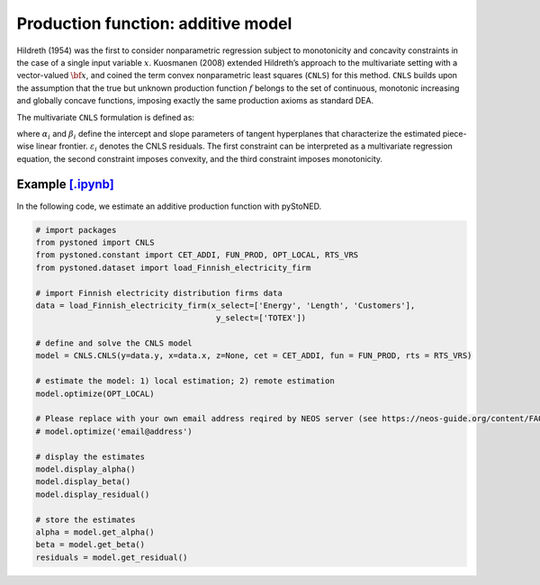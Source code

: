 =====================================
Production function: additive model 
=====================================

Hildreth (1954) was the first to consider nonparametric regression subject to 
monotonicity and concavity constraints in the case of a single input variable :math:`x`. 
Kuosmanen (2008) extended Hildreth’s approach to the multivariate setting with a 
vector-valued :math:`\bf{x}`, and coined the term convex nonparametric least squares (``CNLS``) for this method.
``CNLS`` builds upon the assumption that the true but unknown production function 
:math:`f` belongs to the set of continuous, monotonic increasing and globally concave functions, 
imposing exactly the same production axioms as standard DEA. 

The multivariate ``CNLS`` formulation is defined as:

.. math::
    :nowrap:
    
    \begin{align*}
      & \underset{\alpha, \beta, \varepsilon} {min} \sum_{i=1}^n\varepsilon_i^2 \\
      & \text{s.t.} \\
      &  y_i = \alpha_i + \beta_i^{'}X_i + \varepsilon_i \quad \forall i \\
      &  \alpha_i + \beta_i^{'}X_i \le \alpha_j + \beta_j^{'}X_i  \quad  \forall i, j\\
      &  \beta_i \ge 0 \quad  \forall i \\
    \end{align*}

where :math:`\alpha_i` and :math:`\beta_i` define the intercept and slope parameters of 
tangent hyperplanes that characterize the estimated piece-wise linear frontier. 
:math:`\varepsilon_i` denotes the CNLS residuals. The first constraint can be interpreted 
as a multivariate regression equation, the second constraint imposes convexity, 
and the third constraint imposes monotonicity.


Example `[.ipynb] <https://colab.research.google.com/github/ds2010/pyStoNED/blob/master/notebooks/CNLS_prod.ipynb>`_
------------------------------------------------------------------------------------------------------------------------------

In the following code, we estimate an additive production function with pyStoNED.

.. code:: python

    # import packages
    from pystoned import CNLS
    from pystoned.constant import CET_ADDI, FUN_PROD, OPT_LOCAL, RTS_VRS
    from pystoned.dataset import load_Finnish_electricity_firm
    
    # import Finnish electricity distribution firms data
    data = load_Finnish_electricity_firm(x_select=['Energy', 'Length', 'Customers'],
                                          y_select=['TOTEX'])

    # define and solve the CNLS model
    model = CNLS.CNLS(y=data.y, x=data.x, z=None, cet = CET_ADDI, fun = FUN_PROD, rts = RTS_VRS)
    
    # estimate the model: 1) local estimation; 2) remote estimation
    model.optimize(OPT_LOCAL)

    # Please replace with your own email address reqired by NEOS server (see https://neos-guide.org/content/FAQ#email)
    # model.optimize('email@address') 

    # display the estimates
    model.display_alpha()
    model.display_beta()
    model.display_residual()

    # store the estimates
    alpha = model.get_alpha()
    beta = model.get_beta()
    residuals = model.get_residual()
